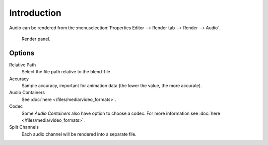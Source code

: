 
************
Introduction
************

Audio can be rendered from the :menuselection:`Properties Editor --> Render tab --> Render --> Audio`.

.. figure:: /images/render_output_render-panel_panel.png

   Render panel.


Options
=======

Relative Path
   Select the file path relative to the blend-file.

Accuracy
   Sample accuracy, important for animation data (the lower the value, the more accurate).

Audio Containers
   See :doc:`here </files/media/video_formats>`.

Codec
   Some *Audio Containers* also have option to choose a codec.
   For more information see :doc:`here </files/media/video_formats>`.

Split Channels
   Each audio channel will be rendered into a separate file.

.. seealso::

   - See :ref:`Scene Audio <data-scenes-audio>` settings.
   - See :ref:`Audio Output <render-output-video-encoding-audio>` settings.
   - See :ref:`Audio Preferences <prefs-system-sound>`.
